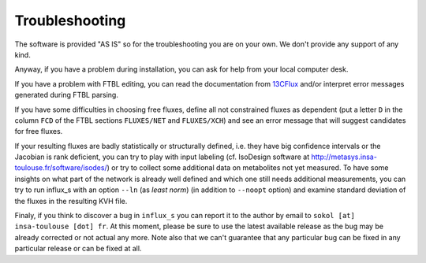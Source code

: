 
.. _trouble:

===============
Troubleshooting
===============

The software is provided "AS IS" so for the troubleshooting you are on your own. We don't provide any support of any kind.

Anyway, if you have a problem during installation, you can ask for help from your local computer desk.

If you have a problem with FTBL editing, you can read the documentation from `13CFlux <https://www.13cflux.net>`_ and/or interpret error messages generated during FTBL parsing.

If you have some difficulties in choosing free fluxes, define all not constrained fluxes as dependent (put a letter ``D`` in the column ``FCD`` of the FTBL sections ``FLUXES/NET`` and ``FLUXES/XCH``) and see an error message that will suggest candidates for free fluxes.

If your resulting fluxes are badly statistically or structurally defined, i.e. they have big confidence intervals or the Jacobian is rank deficient, you can try to play with input labeling (cf. IsoDesign software at http://metasys.insa-toulouse.fr/software/isodes/) or try to collect some additional data on metabolites not yet measured. To have some insights on what part of the network is already well defined and which one still needs additional measurements, you can try to run influx_s with an option ``--ln`` (as `least norm`) (in addition to ``--noopt`` option) and examine standard deviation of the fluxes in the resulting KVH file.

Finaly, if you think to discover a bug in ``influx_s`` you can report it to the author by email to ``sokol [at] insa-toulouse [dot] fr``. At this moment, please be sure to use the latest available release as the bug may be already corrected or not actual any more. Note also that we can't guarantee that any particular bug can be fixed in any particular release or can be fixed at all.